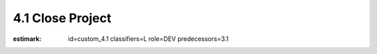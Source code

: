 4.1 Close Project
-----------------

:estimark:
    id=custom_4.1
    classifiers=L
    role=DEV
    predecessors=3.1
